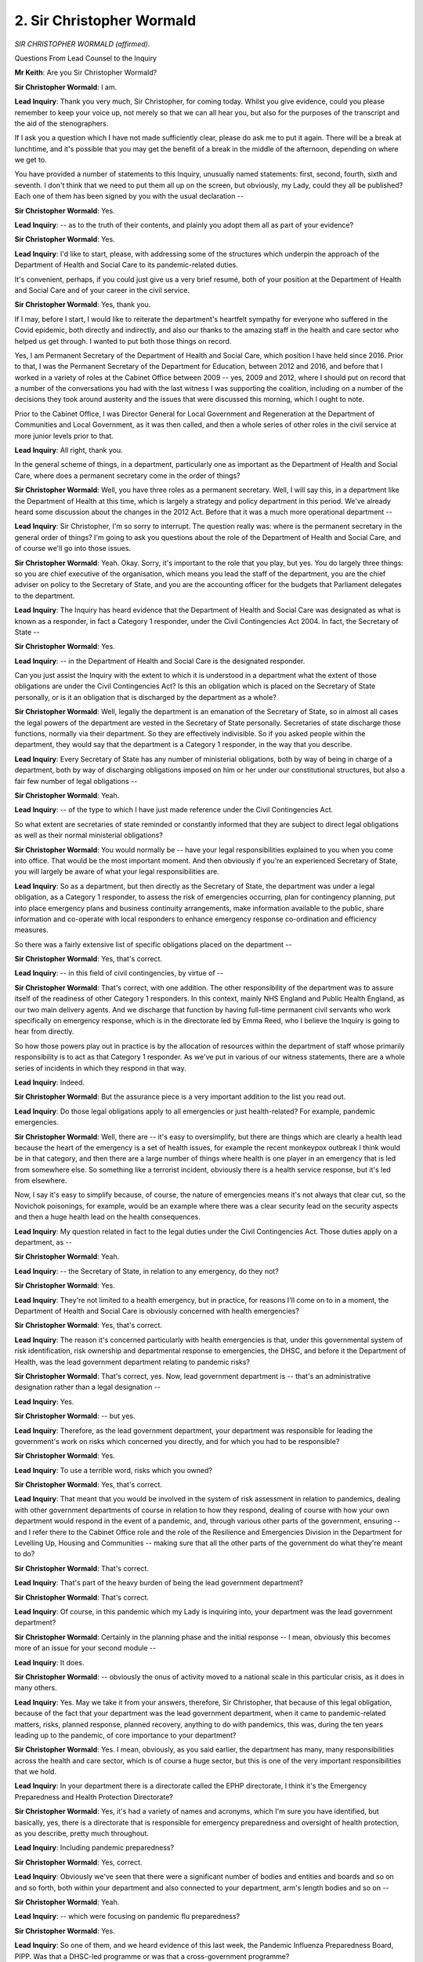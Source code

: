 2. Sir Christopher Wormald
==========================

*SIR CHRISTOPHER WORMALD (affirmed).*

Questions From Lead Counsel to the Inquiry

**Mr Keith**: Are you Sir Christopher Wormald?

**Sir Christopher Wormald**: I am.

**Lead Inquiry**: Thank you very much, Sir Christopher, for coming today. Whilst you give evidence, could you please remember to keep your voice up, not merely so that we can all hear you, but also for the purposes of the transcript and the aid of the stenographers.

If I ask you a question which I have not made sufficiently clear, please do ask me to put it again. There will be a break at lunchtime, and it's possible that you may get the benefit of a break in the middle of the afternoon, depending on where we get to.

You have provided a number of statements to this Inquiry, unusually named statements: first, second, fourth, sixth and seventh. I don't think that we need to put them all up on the screen, but obviously, my Lady, could they all be published? Each one of them has been signed by you with the usual declaration --

**Sir Christopher Wormald**: Yes.

**Lead Inquiry**: -- as to the truth of their contents, and plainly you adopt them all as part of your evidence?

**Sir Christopher Wormald**: Yes.

**Lead Inquiry**: I'd like to start, please, with addressing some of the structures which underpin the approach of the Department of Health and Social Care to its pandemic-related duties.

It's convenient, perhaps, if you could just give us a very brief resumé, both of your position at the Department of Health and Social Care and of your career in the civil service.

**Sir Christopher Wormald**: Yes, thank you.

If I may, before I start, I would like to reiterate the department's heartfelt sympathy for everyone who suffered in the Covid epidemic, both directly and indirectly, and also our thanks to the amazing staff in the health and care sector who helped us get through. I wanted to put both those things on record.

Yes, I am Permanent Secretary of the Department of Health and Social Care, which position I have held since 2016. Prior to that, I was the Permanent Secretary of the Department for Education, between 2012 and 2016, and before that I worked in a variety of roles at the Cabinet Office between 2009 -- yes, 2009 and 2012, where I should put on record that a number of the conversations you had with the last witness I was supporting the coalition, including on a number of the decisions they took around austerity and the issues that were discussed this morning, which I ought to note.

Prior to the Cabinet Office, I was Director General for Local Government and Regeneration at the Department of Communities and Local Government, as it was then called, and then a whole series of other roles in the civil service at more junior levels prior to that.

**Lead Inquiry**: All right, thank you.

In the general scheme of things, in a department, particularly one as important as the Department of Health and Social Care, where does a permanent secretary come in the order of things?

**Sir Christopher Wormald**: Well, you have three roles as a permanent secretary. Well, I will say this, in a department like the Department of Health at this time, which is largely a strategy and policy department in this period. We've already heard some discussion about the changes in the 2012 Act. Before that it was a much more operational department --

**Lead Inquiry**: Sir Christopher, I'm so sorry to interrupt. The question really was: where is the permanent secretary in the general order of things? I'm going to ask you questions about the role of the Department of Health and Social Care, and of course we'll go into those issues.

**Sir Christopher Wormald**: Yeah. Okay. Sorry, it's important to the role that you play, but yes. You do largely three things: so you are chief executive of the organisation, which means you lead the staff of the department, you are the chief adviser on policy to the Secretary of State, and you are the accounting officer for the budgets that Parliament delegates to the department.

**Lead Inquiry**: The Inquiry has heard evidence that the Department of Health and Social Care was designated as what is known as a responder, in fact a Category 1 responder, under the Civil Contingencies Act 2004. In fact, the Secretary of State --

**Sir Christopher Wormald**: Yes.

**Lead Inquiry**: -- in the Department of Health and Social Care is the designated responder.

Can you just assist the Inquiry with the extent to which it is understood in a department what the extent of those obligations are under the Civil Contingencies Act? Is this an obligation which is placed on the Secretary of State personally, or is it an obligation that is discharged by the department as a whole?

**Sir Christopher Wormald**: Well, legally the department is an emanation of the Secretary of State, so in almost all cases the legal powers of the department are vested in the Secretary of State personally. Secretaries of state discharge those functions, normally via their department. So they are effectively indivisible. So if you asked people within the department, they would say that the department is a Category 1 responder, in the way that you describe.

**Lead Inquiry**: Every Secretary of State has any number of ministerial obligations, both by way of being in charge of a department, both by way of discharging obligations imposed on him or her under our constitutional structures, but also a fair few number of legal obligations --

**Sir Christopher Wormald**: Yeah.

**Lead Inquiry**: -- of the type to which I have just made reference under the Civil Contingencies Act.

So what extent are secretaries of state reminded or constantly informed that they are subject to direct legal obligations as well as their normal ministerial obligations?

**Sir Christopher Wormald**: You would normally be -- have your legal responsibilities explained to you when you come into office. That would be the most important moment. And then obviously if you're an experienced Secretary of State, you will largely be aware of what your legal responsibilities are.

**Lead Inquiry**: So as a department, but then directly as the Secretary of State, the department was under a legal obligation, as a Category 1 responder, to assess the risk of emergencies occurring, plan for contingency planning, put into place emergency plans and business continuity arrangements, make information available to the public, share information and co-operate with local responders to enhance emergency response co-ordination and efficiency measures.

So there was a fairly extensive list of specific obligations placed on the department --

**Sir Christopher Wormald**: Yes, that's correct.

**Lead Inquiry**: -- in this field of civil contingencies, by virtue of --

**Sir Christopher Wormald**: That's correct, with one addition. The other responsibility of the department was to assure itself of the readiness of other Category 1 responders. In this context, mainly NHS England and Public Health England, as our two main delivery agents. And we discharge that function by having full-time permanent civil servants who work specifically on emergency response, which is in the directorate led by Emma Reed, who I believe the Inquiry is going to hear from directly.

So how those powers play out in practice is by the allocation of resources within the department of staff whose primarily responsibility is to act as that Category 1 responder. As we've put in various of our witness statements, there are a whole series of incidents in which they respond in that way.

**Lead Inquiry**: Indeed.

**Sir Christopher Wormald**: But the assurance piece is a very important addition to the list you read out.

**Lead Inquiry**: Do those legal obligations apply to all emergencies or just health-related? For example, pandemic emergencies.

**Sir Christopher Wormald**: Well, there are -- it's easy to oversimplify, but there are things which are clearly a health lead because the heart of the emergency is a set of health issues, for example the recent monkeypox outbreak I think would be in that category, and then there are a large number of things where health is one player in an emergency that is led from somewhere else. So something like a terrorist incident, obviously there is a health service response, but it's led from elsewhere.

Now, I say it's easy to simplify because, of course, the nature of emergencies means it's not always that clear cut, so the Novichok poisonings, for example, would be an example where there was a clear security lead on the security aspects and then a huge health lead on the health consequences.

**Lead Inquiry**: My question related in fact to the legal duties under the Civil Contingencies Act. Those duties apply on a department, as --

**Sir Christopher Wormald**: Yeah.

**Lead Inquiry**: -- the Secretary of State, in relation to any emergency, do they not?

**Sir Christopher Wormald**: Yes.

**Lead Inquiry**: They're not limited to a health emergency, but in practice, for reasons I'll come on to in a moment, the Department of Health and Social Care is obviously concerned with health emergencies?

**Sir Christopher Wormald**: Yes, that's correct.

**Lead Inquiry**: The reason it's concerned particularly with health emergencies is that, under this governmental system of risk identification, risk ownership and departmental response to emergencies, the DHSC, and before it the Department of Health, was the lead government department relating to pandemic risks?

**Sir Christopher Wormald**: That's correct, yes. Now, lead government department is -- that's an administrative designation rather than a legal designation --

**Lead Inquiry**: Yes.

**Sir Christopher Wormald**: -- but yes.

**Lead Inquiry**: Therefore, as the lead government department, your department was responsible for leading the government's work on risks which concerned you directly, and for which you had to be responsible?

**Sir Christopher Wormald**: Yes.

**Lead Inquiry**: To use a terrible word, risks which you owned?

**Sir Christopher Wormald**: Yes, that's correct.

**Lead Inquiry**: That meant that you would be involved in the system of risk assessment in relation to pandemics, dealing with other government departments of course in relation to how they respond, dealing of course with how your own department would respond in the event of a pandemic, and, through various other parts of the government, ensuring -- and I refer there to the Cabinet Office role and the role of the Resilience and Emergencies Division in the Department for Levelling Up, Housing and Communities -- making sure that all the other parts of the government do what they're meant to do?

**Sir Christopher Wormald**: That's correct.

**Lead Inquiry**: That's part of the heavy burden of being the lead government department?

**Sir Christopher Wormald**: That's correct.

**Lead Inquiry**: Of course, in this pandemic which my Lady is inquiring into, your department was the lead government department?

**Sir Christopher Wormald**: Certainly in the planning phase and the initial response -- I mean, obviously this becomes more of an issue for your second module --

**Lead Inquiry**: It does.

**Sir Christopher Wormald**: -- obviously the onus of activity moved to a national scale in this particular crisis, as it does in many others.

**Lead Inquiry**: Yes. May we take it from your answers, therefore, Sir Christopher, that because of this legal obligation, because of the fact that your department was the lead government department, when it came to pandemic-related matters, risks, planned response, planned recovery, anything to do with pandemics, this was, during the ten years leading up to the pandemic, of core importance to your department?

**Sir Christopher Wormald**: Yes. I mean, obviously, as you said earlier, the department has many, many responsibilities across the health and care sector, which is of course a huge sector, but this is one of the very important responsibilities that we hold.

**Lead Inquiry**: In your department there is a directorate called the EPHP directorate, I think it's the Emergency Preparedness and Health Protection Directorate?

**Sir Christopher Wormald**: Yes, it's had a variety of names and acronyms, which I'm sure you have identified, but basically, yes, there is a directorate that is responsible for emergency preparedness and oversight of health protection, as you describe, pretty much throughout.

**Lead Inquiry**: Including pandemic preparedness?

**Sir Christopher Wormald**: Yes, correct.

**Lead Inquiry**: Obviously we've seen that there were a significant number of bodies and entities and boards and so on and so forth, both within your department and also connected to your department, arm's length bodies and so on --

**Sir Christopher Wormald**: Yeah.

**Lead Inquiry**: -- which were focusing on pandemic flu preparedness?

**Sir Christopher Wormald**: Yes.

**Lead Inquiry**: So one of them, and we heard evidence of this last week, the Pandemic Influenza Preparedness Board, PIPP. Was that a DHSC-led programme or was that a cross-government programme?

**Sir Christopher Wormald**: That one is the DHSC-led programme. There was a second board, which I'm sure we'll come on to, which was cross-government.

**Lead Inquiry**: Was that PIPP board chaired in fact by Clara Swinson, to whom you've referred, who was the then Director General for Global Health, and health protection, from whom we'll be wearing perhaps later today, this afternoon?

**Sir Christopher Wormald**: Yes, from the point of her appointment, which I think was towards the end of 2016.

**Lead Inquiry**: That board first met in October 2007, you may recall?

**Sir Christopher Wormald**: Well, I don't --

**Lead Inquiry**: Take it from me, Sir Christopher.

**Sir Christopher Wormald**: I'm told by the record that -- yes.

**Lead Inquiry**: Another board was the Pandemic Influenza Preparedness board and, as we've heard in evidence, that was a board which was a cross-government board which was set up by order of the National Security Council THRC, Threats, Hazards, Resilience and Contingencies committee, chaired by the then Prime Minister Theresa May, in 2017?

**Sir Christopher Wormald**: That's correct.

**Lead Inquiry**: Was that a board on which the DHSC had a place --

**Sir Christopher Wormald**: Yes.

**Lead Inquiry**: -- and which considered directly influenza planning?

**Sir Christopher Wormald**: Yeah, I mean, it was a -- it was the part of the follow-up to the Cygnus exercise, and it was the main body charged with taking forward the learning and actions from that exercise, and it was co-chaired between the Cabinet Office and DHSC, recognising that there were recommendations that went directly into the health service and those for wider government.

**Lead Inquiry**: Within the internal management of your department, did the various individuals and employees who were contributing to these and other boards report up to, through you, a departmental board?

**Sir Christopher Wormald**: I'm not sure "report up to" is the correct terminology, so --

**Lead Inquiry**: Forgive me.

**Sir Christopher Wormald**: Well, no, I mean, this is a ... I'm not quite sure what the right word -- I'll simply --

**Lead Inquiry**: Sir Christopher, will you allow me to rephrase the question?

**Sir Christopher Wormald**: Yeah.

**Lead Inquiry**: In your department, as part of its internal management structure, is there an overarching body called the departmental --

**Sir Christopher Wormald**: Yes, there is. Now, as I said earlier, all the legal powers are in fact vested in the Secretary of State, so departmental boards -- and sorry, this is why I was struggling to find the correct words -- they are not like the boards of arm's length bodies or the boards of private companies or charities, in that they do not hold any decision-making or ficundary(sic) responsibilities. So they are, legally, purely advisory boards to the Secretary of State, who exercises all the --

**Lead Inquiry**: The legal powers?

**Sir Christopher Wormald**: -- all the legal powers. So they are important, but they are important in that advisory function, as opposed to being a decision-making body.

**Lead Inquiry**: But subject to the legal powers vested in and imposed upon the Secretary of State personally, the departmental board is the most senior board or advisory group within the whole department, is it not?

**Sir Christopher Wormald**: Yes, but it's very important to note that that does not mean it is the conduit of advice that goes to the Secretary of State in the vast majority of cases. As I think I set out in my first witness statement, the basis of departmental decision-making is the submission system to the Secretary of State. So what I don't want to give the impression of is that Secretary of State decision-making is particularly advised by the board.

**Lead Inquiry**: No.

**Sir Christopher Wormald**: It doesn't meet that often. But you are correct that it is the highest committee in the department.

**Lead Inquiry**: May I just observe that I didn't suggest that it was a body for giving advice to the Secretary of State.

**Sir Christopher Wormald**: No, I'm sorry.

**Lead Inquiry**: It is, however, a body which addresses matters of the greatest import, of the greatest importance to the department as a whole, matters which could imperil the very existence of the department. For example, the major risks to its functioning, its operation, go to that level, do they not?

**Sir Christopher Wormald**: Yes, so the department's risk register is normally a standing item of the board, and one of the board, and particularly the non-executive members of the board's role is to critique what the department is doing on all those issues as a challenge function. As I say, decision-making sits elsewhere.

**Lead Inquiry**: Like many entities and boards, the board has a risk register which it has half an eye on --

**Sir Christopher Wormald**: Yeah.

**Lead Inquiry**: -- or a full eye, which tells it which risks pose the greatest threat to the whole entity, the whole department, which risks need to be focused upon by the board, and a register is of course kept of where the risks come in the general order of things and what is being done to mitigate those risks?

**Sir Christopher Wormald**: That's correct, and --

**Lead Inquiry**: In a general sense?

**Sir Christopher Wormald**: Yeah, and as you correctly identified earlier, what the board does is it sits on top of a structure that assesses those risk and subcommittees that do so.

**Lead Inquiry**: So the board examines matters that are of the gravest importance to the department, and one such matter it examined by way of a risk deep dive was the issue of major infection diseases, which it did in September 2016?

**Sir Christopher Wormald**: Yes.

**Lead Inquiry**: Could we have, please, INQ000022738. "Departmental Board: Risk Deep Dive" dated, we can see, 28 September 2016, and then page 2, please, paragraph 1:

"In keeping with the departmental risk guidance, each quarter a risk from the Departmental High Level Risk Register is to be selected for a more in depth discussion at the Departmental Board. The aim of the discussion is ... to consider in more detail the mitigations for a particular risk which might not otherwise be discussed. This quarter the risk of an outbreak of a major infectious disease has been selected for the first of these risk deep dives."

Sir Christopher, it is self-evident that the risk selected for a deep dive will only be those risks which pose the greatest threat to the department, otherwise there is no need --

**Sir Christopher Wormald**: Yes, that's correct, and as is shown in this presentation, there were in fact two risks that fell into this category, one which was the risk of an influenza pandemic, and one was what is known as the risk of a high consequence --

**Lead Inquiry**: Infectious disease.

**Sir Christopher Wormald**: -- infectious disease.

**Lead Inquiry**: And at the bottom of the page we can see:

"The key question for the [departmental board] is how much money, time and effort do we want to invest in our insurance against these risks?"

And the blurb sets out how the national risk assessment, that's no longer in existence because it was done away with and combined into the National Security Risk Assessment in 2019, to which my Lady has heard reference. It sets out a very severe reasonable worst-case scenario for pandemic flu. There is then the debate about the substantial expenditure on countermeasures. Then, at the second bullet point:

"In the event of a major disease outbreak the [Department of Health] ..."

Because you were known as the Department of Health then. Then the directorate to which you've already made reference:

"... [EPHPP] Directorate would very rapidly be overwhelmed. Should we do more to raise awareness of the risk and to plan for immediate mobilisation of a large number of staff ..."

And then this:

"The lack of a national forum to support and oversee planning and response in the social care sector poses challenges is there more that can be done to provide direction and strengthen co-ordination ..."

So important serious issues were being raised in the department --

**Sir Christopher Wormald**: Yeah.

**Lead Inquiry**: -- for consideration by its highest level board in this deep dive, all related to, in broad terms, pandemic planning?

**Sir Christopher Wormald**: That is correct. I would say pandemic and high-consequence infectious disease planning, which are separate but related.

**Lead Inquiry**: Yes. That is the minute, or rather the presentation.

If we could just have a quick look at page 8, please, on the document. If you could zoom in, please.

Some figures were provided to the board on the likely consequences of a severe pandemic: 30 million people symptomatic; 300,000 to 1.2 million requiring hospital care; 75,000 to 300,000 requiring critical care; peak illness, 7.2 million people. Impact on the economy, massive. Lost working hours, huge. Societal disruption, extensive.

Could we have the minutes, please, of the meeting, INQ000057271.

This was a meeting dated 29 September, so one day later, at which these points were discussed:

"Departmental Board ...

"Draft Minutes

"Present:

"Chris Wormald ..."

That's you, of course. And members of your team.

"Apologies:

"Jeremy Hunt, Secretary of State for Health."

Could we have, please, page 1:

"Chris Wormald opened the meeting, noting apologies from members. There was no ministerial attendance due to the House of Commons summer recess and the upcoming party conference season."

Then page 3, please, and the second bullet point:

"Members agreed that the effectiveness of the Board was linked to ministerial engagement, as much as it was to executive and non-executive engagement. It was thought that the balance between executive, non-executive and mistrial members was important, though there was a level of ambivalence amongst executive members at the proposed reduction in their membership. Some suggested it may be appropriate for them to attend the Board for the discussions on performance, risk and horizon scanning ..."

Then the next bullet point, please:

"Members were concerned by the Secretary of State's continuing lack of engagement with the Board. Chris Wormald explained to members that ministerial attendance at the Department for Education's Departmental Board had been compulsory and enforced by the Secretary of State. He also advised that the Ministerial Code requires Secretaries of State to chair their Departmental Boards. On the proposal that the Secretary of State nominate a junior minister to chair in his absence, members noted that both David Prior and Philip Dunne had appropriate board-level experience."

What steps did you take to ensure that the Secretary of State for your department attended future board members addressing matters of the highest importance, such as pandemic planning?

**Sir Christopher Wormald**: I don't recall having a specific conversation with the Secretary of State on that point, and I don't have a record of doing so. The Secretary of State would have been aware of the meeting and would also have been shown the minutes of the meeting, I assume, but, as I say, I don't have a record of directly speaking to the Secretary of State about that matter.

**Lead Inquiry**: This was a board that you were the ex officio head of, at least by virtue of your name being first on the list of attendees. At that meeting members expressed concern about the Secretary of State's continuing lack of engagement. Why was that not a matter that you brought to his direct and immediate attention in this issue?

**Sir Christopher Wormald**: It's very difficult to comment on a negative. As I say, I don't recall having a conversation. We undoubtedly had conversations about the board. I don't recall discussing this particular board meeting, so we definitely had conversations about the board and ministerial attendance. As I say, I don't recall raising this one specifically.

**Lead Inquiry**: It can't be very usual, Sir Christopher, for members of a departmental board to express concern about their own Secretary of State?

**Sir Christopher Wormald**: No, I don't think it -- I don't think it is.

**Lead Inquiry**: So why didn't you bring it to his specific attention?

**Sir Christopher Wormald**: As I say, I don't have a record of doing so, and I therefore cannot recall what was ... what was my thought process at the time. I hesitate to guess what I was thinking, but I suspect I was thinking that I would deal with it in the general rather than the specific, but that is a ... that is my post hoc rationalisation.

**Lady Hallett**: By which you mean?

**Sir Christopher Wormald**: Well, as I say, we were at -- I remember having discussions with the Secretary of State about the board in general, and I suspect I was thinking that was the best way to address the issue, rather than a discussion about this specific board meeting. As I say, I don't have a record of having done that, so I can't claim that I did.

**Mr Keith**: Page 6, please. Then further down the page. Just a little bit further up, please -- I'm sorry, too far down. Paragraph 24:

"The Department had been planning for a major outbreak or pandemic for many years, and the UK is recognised as one of the most prepared countries in the world: for example it had invested more in anti-viral stockpiles than most other countries."

The antiviral stockpiles was, in the main, Tamiflu, the brand name for an anti-influenza pandemic antiviral; is that correct?

**Sir Christopher Wormald**: That's my understanding, yes.

**Lead Inquiry**: So although it had invested more in antiviral stockpiles than most other countries, the stockpiles for antivirals was concerned only with providing a countermeasure to pandemic influenza?

**Sir Christopher Wormald**: In that case, yes.

**Lead Inquiry**: Yes:

"The Department is taking part in Exercise Cygnus, which would take place between 1 and 20 October ... and be modelled on a pandemic scenario. It had been cancelled twice ..."

We will come to Cygnus in a moment. One paragraph further down, please:

"It was more likely than not that even a moderate pandemic would overrun the system. At the extreme, there would be significant issues if it became necessary to track or quarantine thousands of people. A decision to fund high-end quarantine facilities had already been deferred by ministers."

Sir Christopher, we will look in detail over the next two hours on what steps were taken by the department between now and 2016 and 2020 when the pandemic struck. Would you agree that by January of 2020 the system was not, even then, capable of dealing with even a moderate pandemic?

**Sir Christopher Wormald**: I would have quite a nuanced answer to that question.

**Lead Inquiry**: Well ...

**Sir Christopher Wormald**: Sorry.

**Lady Hallett**: Let him try, Mr Keith. You can always come back with other questions.

**Mr Keith**: Please answer.

**Sir Christopher Wormald**: Sorry. I think a significant number of steps had been taken at the time. And this comes out in the paragraph that you emphasised before, we believed that we had good and very good, by international standards, procedures in place, and I believe that those were rational things to think, given the evidence, advice and resources that we had at the time.

If you ask me now, with the benefit of hindsight of having dealt with the pandemic, there are a -- well, a large number of things that I would have wanted to have added, as it were, but that is with the benefit of hindsight. So I would distinguish between what we thought was rational at the time, which was, as I say, set out in the previous paragraph that you said, and what we would think now, based on what we now know.

The other thing I would add about this, and this may have been an error, but it was certainly what we thought, was an awful lot of our thinking, and the thinking that was in place when I arrived at the department, was focused on the Cygnus exercise, and that is where we expected all these questions to go, into that exercise, and the follow-up.

I'm sorry, that's a sort of nuanced answer, but I'm trying to set out what I think we thought at the time and why, separately from what we now think is an appropriate way forward, if that is understandable.

**Lead Inquiry**: Sir Christopher, it forms no part of this Inquiry to examine with hindsight what other decisions could have been made or were made or were not made. But in 2016, this departmental board was warning in the clearest terms it was more likely than not that even a moderate pandemic would overrun the system. So there is no issue of hindsight here. That was a prospective warning that the system would likely not cope.

**Sir Christopher Wormald**: Yes, which is exactly why there was the proposal, and indeed the actuality, of Exercise Cygnus.

**Lead Inquiry**: Yes. Exercise Cygnus, paragraph 6 of its final report said this:

"... the UK's preparedness and response, in terms of its plans, policies and capability, [were] ... not sufficient to cope with the extreme demands of a severe pandemic that [would] have a [United Kingdom-wide] impact across all sectors."

So Exercise Cygnus did not come in any way to relieve the problem that was identified in paragraph 25; it reported again that systemically the system would not be sufficient. So what was done after Cygnus to ensure that the system would be sufficient?

**Sir Christopher Wormald**: Well, there was a whole programme of work post Cygnus that we have mentioned already, led by the pandemic influenza preparedness board that we discussed earlier, the cross-government board, whose job it was to take forward the findings of the exercise.

**Lead Inquiry**: Could we have, please, paragraph 26:

"All decisions in response to an outbreak or pandemic would need to be made by the Department, as a department of state, though [arm's length bodies] would have their role to play. There were, however, concerns about how resilient the somewhat fragmented system would be -- especially in light of previous or future funding cuts."

By January 2020, the system remained fragmented, did it not?

**Sir Christopher Wormald**: Its legal structure, as set out in the 2012 Act and the 2014 Care Act, the two governing pieces of legislation, hadn't changed, no.

**Lead Inquiry**: The legal structure under that Act and the legal structure under the Civil Contingencies Act 2004 had not materially altered, had it?

**Sir Christopher Wormald**: Those -- so the two Acts, which is, as it were, the governing acts of how we run the system, the 2012 Act and then the 2014 Act for health and then social care, remained in place, yes. And then, as you know, the Civil Contingencies Act hadn't changed.

**Lead Inquiry**: The whole system, having a lead government department, having local authorities and local resilience forums, being supervised and liaised with by the Resilience and Emergencies Division of the Department for Levelling Up, Housing and Communities hadn't changed?

**Sir Christopher Wormald**: No.

**Lead Inquiry**: The Cabinet Office position hadn't changed through its Resilience Directorate, it sought to exercise control by political persuasion and other means over other government departments?

**Sir Christopher Wormald**: A little more than political persuasion, but no, it hadn't changed.

**Lead Inquiry**: The Department of Health and Social Care was responsible for the funding and the general guidance -- funding of and general guidance for local authorities, but, of course, local authorities who are concerned with the adult social care sector fall outwith the direct functions of your department?

**Sir Christopher Wormald**: That's correct. So the 2014 Care Act, which broadly maintained the previous arrangements for adult social care, sets out that it is a local authority-led and funded service, so it's not correct we oversaw the funding, the funding is locally raised, and it gives a -- quite a limited set of powers to central government, mainly through the inspection of care providers, not -- not local authority commissioners, as I say, because that is something we have changed. So it was a largely locally-led system, with the department having responsibilities around the legal framework and around the inspection, as implemented by CQC.

**Lead Inquiry**: So, Sir Christopher, having therefore accepted that in no significant regard had there been any change to the fragmented nature of the system as at 2016, would you agree that the system remained similarly fragmented still by January 2020?

**Sir Christopher Wormald**: As I say, the legal position on all those matters had not changed.

**Lead Inquiry**: In this board meeting, Sir Christopher, concerns weren't being expressed about the dry nature of the legal obligations being placed on the various parts of the government machine; concern was being expressed about how resilient the somewhat fragmented system would be, whether it would cope in practical terms. That wasn't just an issue about legal obligations, was it?

**Sir Christopher Wormald**: No, no, I was answering the specific question you asked me.

**Lead Inquiry**: So there were no changes, were there, significantly, to how resilient the system would be between 2016 and 2020; it remained fragmented, didn't it?

**Sir Christopher Wormald**: That's true.

**Lead Inquiry**: Thank you.

**Lady Hallett**: You are accepting it was fragmented? I got the feeling that maybe you weren't accepting, Sir Christopher, it was fragmented.

**Sir Christopher Wormald**: I don't think there is any dispute that it was fragmented, and indeed the whole point of the 2012 Act was to reduce the level of central control over particularly the NHS and to run the system much more as a -- and I apologise for using the jargon -- as a quasi-market. So the idea of that Act was to have operational freedom within the NHS, and for the system to be based around a series of commissioners and providers, as opposed to a top-down system of direct control as had existed prior to 2012.

Now, whether you believe fragmented to be a good or a bad thing, I don't think there's any dispute that that was the purpose of that set of reforms.

**Lady Hallett**: Shall we pause there, Mr Keith?

**Sir Christopher Wormald**: In terms of -- I want to cover social care as well.

**Lady Hallett**: Do finish the thought and then we'll pause, break.

**Sir Christopher Wormald**: Yes -- where, again, it's not a matter of dispute that social care is a locally-run service and, therefore, divided amongst the top tier local authorities, as -- again, you can debate whether that is a good thing or a bad thing, but I don't think it's in doubt that it's a thing.

**Mr Keith**: And there we must leave it.

**Lady Hallett**: Well, unless you particularly wanted anything else on this topic.

**Mr Keith**: As it happens I had one more question on this document and then perhaps we can put it to one side. Paragraph 25:

"... there would be significant issues if it became necessary to track or quarantine thousands of people."

Is this the position, Sir Christopher: that despite that issue, the important issue of quarantining, being raised in 2016, by January 2020, whilst there was and had been a continual debate as to how to isolate individuals in the event of a high-consequence infectious disease, there was -- and -- there never was any debate about mass quarantining, mass isolation, mass quarantining, was there?

**Sir Christopher Wormald**: Well, in the influenza plan, the basis of that is a series of voluntary what are known as NPIs, which would have included those issues. What there was not --

**Lead Inquiry**: Sir Christopher, I'm so sorry to interrupt. Quarantining is, as you know, of course, a mandatory thing. It's a mandatory restriction. Was there any debate between now, the issue having been raised, and 2020, of mandatory quarantining of significant numbers of the population?

**Sir Christopher Wormald**: Not in the context of a pandemic.

**Lead Inquiry**: Well, we're not really concerned with quarantining outside the pandemic in this Inquiry; so the answer is no?

**Sir Christopher Wormald**: Not in the context of a pandemic. I'm sure we will come on to, but there are important interactions between the strategy for high-consequence infectious diseases and the plans for a pandemic, which I'm sure we will discuss further.

**Lady Hallett**: I think you said the issue having been raised in 2020; I think you meant 2016.

**Mr Keith**: Thank you, I did.

**Lady Hallett**: Very well. We shall come back at 2.20, please.

*(1.32 pm)*

*(The short adjournment)*

*(2.20 pm)*

**Lady Hallett**: Mr Keith.

**Mr Keith**: Sir Christopher, may we now turn, please, to the risk assessment process to which you referred earlier.

As you've helpfully stated, the Department of Health and Social Care was the lead government department for pandemic risk and infectious disease, and so it was, in the nomenclature, the risk owner for those risks in the National Security Risk Assessment. It provided information and was part of the process by which those risks were identified, debated, described in the paperwork, and also what the impacts would be likely to be from those risks. The department owned all aspects of the debate concerning those two risks: pandemic influenza risk and emerging infectious disease risk.

**Sir Christopher Wormald**: That's correct. I mean, the process of setting the risk and then agreeing reasonable worst-case scenarios and all those things I think has been described in other statements.

**Lead Inquiry**: Yes.

**Sir Christopher Wormald**: I mean, it's an iterative process between the department and the centre.

**Lead Inquiry**: The Inquiry is aware that the department obviously received advice from both its internal scientists, its departmental Chief Scientific Adviser, or government department Chief Scientific Adviser, from a number of external advisers, external bodies -- I mean, these risk assessments were pored over by a multitude of people and bodies --

**Sir Christopher Wormald**: Yeah, that is -- that's correct. So the process --

**Lead Inquiry**: We don't need the full detail, would you just agree with the proposition that they were of course examined at great length by your department, which was responsible for them?

**Sir Christopher Wormald**: Yeah.

**Lead Inquiry**: And also with the assistance of internal and external advisers and scientists?

**Sir Christopher Wormald**: Yes, that's correct.

**Lead Inquiry**: All right.

Now, we need to look, then, at the actual documentation, so we could please have INQ000147769. This should be the -- what was then called the national risk assessment, and, my Lady, the government has kindly declassified parts of this internal National Risk Assessment for the purposes of this Inquiry.

That is why, Sir Christopher, it says "Official-Sensitive" at the top, but we are looking at it today.

**Sir Christopher Wormald**: Yeah.

**Lead Inquiry**: This is the 2016 version. It was the national risk assessment then, but in 2019 the two forms of the assessment, the national risk assessment and the National Security Risk Assessment, were brought together, were they not?

**Sir Christopher Wormald**: That's my understanding, yes.

**Lead Inquiry**: All right.

Could we look, please, at page 7:

"The National Risk Assessment [towards the bottom of the page] is a strategic medium term planning tool. Risks captured within the NRA [the national risk assessment] are examples of civil emergencies that could plausibly affect the United Kingdom within its territorial boundaries in the next five years ... It is crucial all risks are assessed using a consistent, evidence-based approach."

What is an evidence-based approach?

**Sir Christopher Wormald**: I think it's exactly what it says on the tin, so that it should be on the basis of expert opinion, modelling and the available evidence.

**Lead Inquiry**: An approach that isn't based on available evidence isn't much of an approach, is it?

**Sir Christopher Wormald**: Well, I mean, government is sometimes in the situation where it has to take decisions despite lack of evidence, so that does happen.

**Lead Inquiry**: All right.

**Sir Christopher Wormald**: But if you're doing this kind of assessment, yes, you would expect it to be evidence based.

**Lead Inquiry**: "... each risk is considered on the basis of a 'Reasonable Worst Case Scenario' ... [it's] intended to provide an illustrative example of the worst plausible manifestation of the risk in question."

And it's based on two scores: impact, which determines the severity of the consequences; and likelihood -- which is more concerned with non-malicious risks/hazards -- or plausibility, which is concerned with malicious threats, "determining the expected recurrence rate of the risk over the next five years".

If you go down a bit further on the page, please, we can see that we have the heading "Impact":

"Impact is determined on the basis of collating information about the severity of economic losses ...".

And so on and so forth.

Page 9, please. There is a chart at the top of the page, and along the bottom of that chart we have Likelihood/Plausibility". We can ignore likelihood. We're concerned with plausibility, because we're dealing with hazards, a pandemic, rather than, for example, a terrorist threat. On the left-hand side, "Impact".

At the top we can see, for medium/high likelihood, but catastrophic impact, pandemic influenza. Thank you.

And for medium/high -- with medium/high likelihood, and moderate impact, emerging infectious diseases. Is that correct?

**Sir Christopher Wormald**: That's correct.

**Lead Inquiry**: If we could scroll back out, please, and look at the bottom half of the page, you can see that there's a second chart, and in relation to pandemic influenza risk, because it falls in the top part of the above chart, in the catastrophic range, there is a circled area in this chart called "High impact risks" in relation to which the "Government is expected to supplement generic capabilities with specific contingency plans".

Scroll back out, please.

Because emerging infectious diseases was only a moderate impact as opposed to significant or catastrophic it didn't fall within the shaded area for which the government was expected to produce a specific contingency plan; that's correct?

**Sir Christopher Wormald**: Yes.

**Lead Inquiry**: All right.

Page 10, please. Planning assumptions were then drawn up. So once you'd identified likelihood and you'd identified impact and you could see where your risk came on the top chart, planning assumptions were then made on what the common consequences of a number of risks might be if they came to pass, so that everybody could understand the realistic worst-case scenario and plan accordingly. Is that correct?

**Sir Christopher Wormald**: Yes.

**Lead Inquiry**: So there is an example given at the bottom of the page, "Risks that could lead to mass casualties", either an industrial accident or a terrorist attack or flooding or public disorder. If you group those risks together, the planning assumption would be therefore 1,000 casualties, because that's the worst of those four particular risks which are grouped together. Do you agree?

**Sir Christopher Wormald**: Yes.

**Lead Inquiry**: All right.

Could we then, please, have page 23.

Page 23 gives us, for 2016, the likelihood -- in the top chart -- and impact of the two risks with which we're most concerned: H23, which is, you agree, pandemic influenza, and, below it, H24, for moderate impact and medium likelihood, emerging infectious diseases?

**Sir Christopher Wormald**: That's correct.

**Lead Inquiry**: Then page 47, please. This is the more detailed description of the pandemic influenza risk, and we need to look at this in detail.

You see, Sir Christopher, on the top left the overall assessment is very high, is it not?

**Sir Christopher Wormald**: Yes.

**Lead Inquiry**: Is that because, in the top right-hand corner of the page, the chart for pandemic influenza provides that the reasonable worst-case scenario, which is that star, is right up at the top of the page with medium to high likelihood but catastrophic impact?

**Sir Christopher Wormald**: That's correct.

**Lead Inquiry**: Therefore, because of the medium/high likelihood and the catastrophic impact, together an overall assessment is made of it being very high?

**Sir Christopher Wormald**: That's correct.

**Lead Inquiry**: What does the arrow under the star signify?

**Sir Christopher Wormald**: Now, that I couldn't tell you.

**Lead Inquiry**: All right. That's easy then. In that case I won't pursue that particular point with you.

Then in the wording you can see there is a general description of the pandemic influenza risk, a novel flu virus emerges, up to 50% of the population may experience symptoms, 750,000 fatalities in total, absenteeism could reach 20%, and then these words, in the sixth line:

"Each pandemic is different and the nature of the virus and its impacts cannot be known in detail in advance."

That is a description which falls in this page under the heading of "Pandemic influenza", but it is applicable to any pandemic, or any viral respiratory disease, because they all differ, and the nature of the virus and its impacts can't be known in detail in advance.

So my question to you is this, please, Sir Christopher: the risk assessment approach acknowledged that the pandemic influenza risk could be different in each case, its characteristics could vary, depending on transmission, severity, incubation period, available countermeasures and the like, and the impacts couldn't be known in detail in advance; why was that same approach not applied to a non-influenza pandemic, which is equally -- could be -- a virus or a coronavirus or some other type of infectious disease?

**Sir Christopher Wormald**: Well, I mean, as you have discussed with other witnesses, this is, of course, one of the great questions. Now, how it was discussed within the department while I have been in it, and this may have been a wrong approach but it was undoubtedly what people said to each other, was you had to have a basis for planning and influenza was the most likely, most dangerous and identified risk, and the approach ...

**Lead Inquiry**: I'm sorry, Sir Christopher --

**Sir Christopher Wormald**: I'm sorry, I lost my thread slightly.

And the approach taken was essentially "ready for flu, ready for anything", would be the summary of what was -- what was thought. And this was built in, as I'm sure you know, to the original 2011 flu plan, which mentions the possibility of other respiratory diseases, and that was certainly the thinking that was going on at the time, that you had to specify a risk, and influenza was chosen on that basis, and that then, were some other type of unpredictable pandemic break-out, you would adapt the flu plan based on that approach.

Now, as with some of my previous answers, obviously we have learned a lot, and in terms of our learning from the pandemic we are in a different place, but in terms of what was thought at the time and the answer to your question, that was the approach being taken.

**Lead Inquiry**: In the next paragraph it says:

"There is no known evidence of association between the rate of transmissibility and severity of infection, meaning it is possible that a new influenza virus could be both highly transmissible and cause severe symptoms."

What your own departmental risk assessment -- you owned this assessment -- was saying. Dealing with pandemic influenza, there is no known evidence of association between transmissibility and severity, which means just because something is high transmissibility doesn't mean to say it's going to be necessarily low severity or high severity. They're two different issues.

So it stands to reason that any disease, viral disease, could be both highly transmissible and very deadly?

**Sir Christopher Wormald**: That is what it says, yes. I mean, you'd need to -- you have lots of them before the Inquiry -- you would need to ask our epidemiologists for the science behind that, but that's undoubtedly what it says on the page.

**Lead Inquiry**: But that is a statement of known evidence which applies to all infections, all viral respiratory diseases, not just influenza. So why didn't any single person in the plethora of individuals and entities who addressed this risk assessment, say, "Well, hang on, if an influenza disease, a pathogen, can vary quite significantly in its characteristics -- incubation period, transmissibility, stuttering or high transmissibility, asymptomatic, not symptomatic -- and therefore you just can't say what characteristics it's likely to have, surely that applies equally to non-influenza pathogens?

**Sir Christopher Wormald**: In that --

**Lead Inquiry**: Because it's based on the characteristics of a virus?

**Sir Christopher Wormald**: Yeah, and the Chief Medical Officers' witness statements cover these points in detail.

**Lead Inquiry**: Do you agree that it was open to anybody reading that paragraph to ask that question: surely this applies to non-influenza viruses as well?

**Sir Christopher Wormald**: Well, as I say, that was the thinking at the time, that you wrote a plan for flu, and that if you got another type of pandemic then you would be adapting the plan that you had for flu for the disease that did occur and, as I say, as is covered in the Chief Medical Officers' statement, a lot of that has to be done when you know what the disease you're facing is. That was, as I say, the thinking at the time.

**Lead Inquiry**: All right. Page 48, the next page, please.

So we're still in 2016. We're now dealing with emerging infectious diseases. The overall assessment, top left, is high, not very high; correct?

**Sir Christopher Wormald**: Yes.

**Lead Inquiry**: In the top right in the chart, for likelihood/plausibility -- again we're only here concerned with likelihood -- the reasonable worst-case scenario star reflects a medium/high likelihood, same as pandemic influenza, but the impact is moderate rather than catastrophic; that's the difference, isn't it?

**Sir Christopher Wormald**: Yes, though, as I was saying before the break, and perhaps this is the moment to talk about it, there isn't a hard and fast distinction between high-consequence infectious diseases and then pandemics. Indeed, one can become the other. So the heart of this strategy across those two things is you can have an emerging infectious disease which you seek to contain. Where you fail to contain, it has the possibility to become an epidemic or a pandemic. And that is of course what happened, exactly what happened with Covid. It was originally defined as a high-consequence infectious disease and then declassified as it became a pandemic.

**Lead Inquiry**: The arrows on this page, page 48, signify, do they not, that because little may be known about the particular characteristics of the emerging infectious diseases, and because viral infections may differ radically in terms of their incubation period, transmissibility, severity and so on and so forth, there was actually a chance that the impact could be greater than the reasonable worst-case scenario, and that is why the top arrow is in "Significant" -- the row for "Significant"?

**Sir Christopher Wormald**: Yes, I think I've understood the arrows, now. That presumably is the bands of --

**Lead Inquiry**: Of possibility?

**Sir Christopher Wormald**: -- around the reasonable worst-case scenario.

**Lead Inquiry**: Right. So, actually, whoever drew up this chart was recognising that because with emerging infectious diseases, like all viruses, it's impossible to know in advance with any degree of certainty what the characteristics may be and therefore how deadly or how transmissible the disease would be, it was important to identify the possibility that it could be more significant than the reasonable worst-case scenario?

**Sir Christopher Wormald**: Yes. And as I said, you have to -- and this is, as I understand it, how it has always been thought about -- think about those two strategies in parallel. So we had one strategy, this one, which covered a wide range of possible diseases, those classified as HCIDs, a number of which have the possibility, as was the case with Covid, of becoming a pandemic, most of which -- and as I'm -- as you'll know from several of the witness statements, we have had a number of HCID incidents, the vast majority of which don't.

**Lead Inquiry**: Yes.

**Sir Christopher Wormald**: So on the question that I know this Inquiry has been looking at, did we only have a plan for flu, that is not correct. We only had a pandemic plan for flu to be used in the way I described, adapted in the light of the pandemic that you had, and then a wider strategy, a lot of which flowed from the response to the Ebola crisis that you were describing earlier, about high-consequence infectious diseases, and I take the upper arrow in this case, that is the transmission from one category to the other, that would be a disease that would be on its way to being --

**Lead Inquiry**: Yes --

**Sir Christopher Wormald**: -- pandemic, likewise the one going downwards the other way.

**Lead Inquiry**: Thank you, Sir Christopher. So the short answer is, if I may say so with respect, or suggest to you with respect, is that there was a specific pandemic plan for influenza --

**Sir Christopher Wormald**: Oh, yeah.

**Lead Inquiry**: -- but no specific pandemic plan for anything that wasn't influenza?

**Sir Christopher Wormald**: No, well, I mean, that is clearly factually correct, for the reason that I described earlier --

**Lead Inquiry**: Yes.

**Sir Christopher Wormald**: -- which I fully, fully appreciate may have not been the right approach -- and, as I say, we're taking a different approach now, but just in terms of what was the approach --

**Lead Inquiry**: We will come to now in a moment.

Could we scroll back out, please, from page 48.

If you look at the middle of the page there is then a reference to the fact that there had been more than 30 new or newly recognised diseases over the past 30 years, and there is a reference then to SARS and then to MERS and Ebola.

**Sir Christopher Wormald**: Yeah.

**Lead Inquiry**: So the author of this document plainly recognises that there are a significant number of new or newly recognised diseases out there --

**Sir Christopher Wormald**: Yeah.

**Lead Inquiry**: -- and there had been over 30 years, and the arrows indicate properly that there was a risk of something worse happening than the reasonable worst-case scenario, because we are dealing here with a generic description trying to be applied to a specific future disease --

**Sir Christopher Wormald**: Yes.

**Lead Inquiry**: -- the nature of which you don't know?

**Sir Christopher Wormald**: Yep. That is correct.

**Lead Inquiry**: All right.

Could we look, please, at 2019, which is INQ000185135, on the eve of the pandemic. INQ000185135.

"Emerging Infectious Disease". The risk picture changes, does it not, between 2016 and 2019?

**Sir Christopher Wormald**: Yes.

**Lead Inquiry**: Because the chart now, top right-hand corner, has the top arrow for possible catastrophic outcome of emerging infectious disease two rows above the reasonable worst-case scenario.

**Sir Christopher Wormald**: Yeah, and I think I would say that is a more accurate picture of the risk than the 2016 one, as was demonstrated in the pandemic that we did suffer. So clearly, and, as I said, a high-consequence infectious disease can be on the way to being a pandemic --

**Lead Inquiry**: Catastrophic in terms, Sir Christopher, of --

**Sir Christopher Wormald**: Oh, yeah.

**Lead Inquiry**: -- massive fatalities -- well, huge numbers of people infected, work absence, impact on economy, and the like?

**Sir Christopher Wormald**: Yes. Yes.

**Lead Inquiry**: Right.

**Sir Christopher Wormald**: So in the translation between something that begins as a high-consequence infectious disease and becomes an epidemic or pandemic, yes, then it would have the same risk profile as our pandemic risk, it has effectively become that, and, as I say, that is in practice what happened with --

**Lead Inquiry**: With Covid, right.

**Sir Christopher Wormald**: -- with Covid, yeah.

**Lead Inquiry**: Could we scroll back out, please.

Towards the bottom of the page, you will see a reference to a reasonable worst-case scenario, and a description of how the infection would likely develop outside the United Kingdom.

Could we scroll back out, please. And in the middle of the page there is a debate over means of transmissibility and so on.

Could we go forward one page, please, to page 2. There is then a description of:

"What the [reasonable worst-case scenario] described above could lead to ..."

Increased demand on specialist intensive care. Localised disruption to routine healthcare activities if outbreaks occur in hospital settings.

Just emphasise, please, mentally, Sir Christopher, the reference to hospital settings.

Further down the page, "Specific Assumptions and strategic context". There is a likely high case fatality rate, for MERS it would be about 35%, there is no effective treatment, the main control measure is the implementation of effective infection control.

So the approach taken on this page is to say in terms: because the reasonable worst-case scenario -- that star -- only has medium impact, not catastrophic, even if we assume there is no antiviral, there is no vaccine, that there is a very high case fatality rate, 35%, the impact is not going to be of the same order as an influenza pandemic, it's of moderate impact, you'd be dealing with disease in health settings, healthcare settings --

**Sir Christopher Wormald**: Yeah.

**Lead Inquiry**: -- the possibility of infection there, but it's not going to run amok through the whole population, killing 35%?

**Sir Christopher Wormald**: No, that is the -- you have put your finger on the difference between a high-consequence infectious disease, where you are dealing with small numbers and you're seeking to contain it --

**Lead Inquiry**: Where the greatest risk is in hospital settings, because doctors and nurses have to be able to treat people who are infected and there is a greater risk of transmissibility there?

**Sir Christopher Wormald**: Yes. Now, I'm only -- I'm only cautious on my answers because you will get much better answers --

**Lead Inquiry**: It's all right.

**Sir Christopher Wormald**: -- a number of other witnesses in terms of the epidemiology. But in terms of the concept, the high-consequence infectious disease strategy is, as I say, for where you have small numbers and the intent is to contain and get it to zero, and a pandemic is effectively where contain has failed -- or, sorry, an epidemic, where contain has failed and you are into the question of: how do you mitigate something that has gone beyond your ability to contain it?

**Lead Inquiry**: We are focusing on for the moment on the risks, not how you deal with a pandemic once it's out there.

**Sir Christopher Wormald**: Well, the only thing I would say is those are at -- that question of: can you contain it and drive it to zero is central to the question of what the risk is, as it were.

**Lead Inquiry**: Well, Sir Christopher, the reason why it can be controlled and reduced to zero is because this risk assumption assumes that it is not highly transmissible, that it's not going to run amok through the population and it can be controlled.

**Sir Christopher Wormald**: Yes --

**Lead Inquiry**: Correct?

**Sir Christopher Wormald**: -- and that is the difference --

**Lead Inquiry**: Indeed.

**Sir Christopher Wormald**: -- between the two categories.

**Lead Inquiry**: Could we go forward, please, one page further to page 3. There is then more debate about MERS and SARS. Then in the middle of the page, or two-thirds of the way down the page:

"The emergence of new infectious diseases is unpredictable but appears to have become more frequent. This may be linked to a number of factors such as climate change, the increase in world travel ..."

And so on and so forth.

So there is a clear recognition there, isn't there, that new infectious diseases are unpredictable and have become more frequent; correct?

**Sir Christopher Wormald**: Yes.

**Lead Inquiry**: Yes. Can you scroll back out, please?

Then, at the bottom of the page, "Recovery and long term implications".

Could we go forward one page again, please, to page 4.

There is a description of variations, again a description of Ebola and reference to MERS and SARS.

Then, please, page 8.

The consequences of this particular risk, broadly identified as it was:

"Likelihood ... There is significant uncertainty about the frequency with which an emerging infection may develop the ability to transmit from person to person."

So there is a risk, is there not, recognised in this document that a non-influenza emerging infectious disease may be a high transmissibility pathogen, it may travel human to human readily?

**Sir Christopher Wormald**: Yes.

**Lead Inquiry**: Scroll back out, please. But the fatalities, the number of people which were assumed in this document to result from this disease, is put at -- under "Fatalities", 200, no notice and excess deaths.

Then further down the page, please:

"Casualties (UK)

"Total number

"2,000

"No notice and excess casualties.

"- Using the upper bounds, 20 no-notice, 1,800 excess."

So even though the arrows signified a risk of a catastrophic outcome to a non-influenza pandemic, or a non-influenza pathogen, even though the document recognised that there could be human-to-human rapid transmission and, by implication, that the disease could spiral out of all control, it concluded only -- and I apologise for using this language -- a relatively few deaths by comparison to the 820,000 deaths assumed in an influenza pandemic?

**Sir Christopher Wormald**: Now, I think we're in a slight danger of getting lost in the terminology, so ...

**Lead Inquiry**: Well --

**Sir Christopher Wormald**: As I --

**Lead Inquiry**: Sir Christopher, are you able to answer that question, why did -- those things being recognised, being apparent on the face of this document, was such a relatively limited conclusion reached in terms of impact?

**Sir Christopher Wormald**: Because of the interrelationship between those two identified risks, and so that's the reason why the two risks are on the National Risk Register. So if you are successful at containing a disease via your HCID mechanisms, then you would be containing the risk at these sorts of level --

**Lead Inquiry**: But, Sir Christopher, I apologise for interrupting, if the emerging infection does develop the ability to transmit rapidly human to human, as those arrows identify, as that paragraph under the heading "Likelihood - confidence assessment" states, there will be no question of containment, will there, because it won't be --

**Sir Christopher Wormald**: Oh, no, until you are into your epidemic/pandemic risk, with the kind of reasonable worst-case scenarios identified for that -- sorry, that's what I mean by --

**Lead Inquiry**: So why, why, why, were the number of deaths put at 2,000 not 820,000?

**Sir Christopher Wormald**: Well, sorry, this is where I think we may be at risk of becoming lost in the terminology. Then you have two identical risks. You have effectively two epidemic/pandemic risks --

**Lead Inquiry**: For which the outcomes will be the same: massive loss of life?

**Sir Christopher Wormald**: Yeah.

**Lead Inquiry**: Collapse of the economy? Huge -- millions of people infected?

**Sir Christopher Wormald**: Yes, and, as I say, and --

**Lead Inquiry**: That is not this outcome on page 8, is it?

**Sir Christopher Wormald**: No, because, as you correctly identified, these would be the outcomes if you have successfully contained the disease. The outcomes if you have not successfully contained the disease would be in the reasonable worst-case scenario that we had identified for pandemic influenza, ie the disease in that case would have translated -- as Covid did -- from one being managed as an HCID, with these sorts of implications, into something that was in the pandemic risk category with those sorts of implications.

Now, as I say, I don't -- I'm not trying to get lost in the terminology, what I'm trying to do is explain the translation between those two.

So your point, I think, is entirely correct, but it's the way it's reflected in the risk register is how I have described it, it's the translation of a disease from one category to another category.

Sorry, I'm not sure I'm explaining myself very well.

**Lead Inquiry**: Sir Christopher, in your own witness statement you accept that any new pathogen transmitted by the respiratory route is likely to share characteristics with influenza, in that it may spread rapidly via close proximity --

**Sir Christopher Wormald**: Yes.

**Lead Inquiry**: -- can travel rapidly and there are few easy intermediate countermeasures?

**Sir Christopher Wormald**: Yes.

**Lead Inquiry**: If that is so, then there is not likely to be any control. As you correctly said, the non-influenza virus will react and be apparent in just the same way as an influenza pandemic: widespread, devastating, deadly. But that is simply not on the face of this page, is it?

**Sir Christopher Wormald**: No, it's not on this page, but it is --

**Lead Inquiry**: Is it on any page, Sir Christopher, that you know of?

**Sir Christopher Wormald**: Well, it's in the -- as I say, I'm not sure I'm explaining myself terribly well -- but that is in the pandemic scenario. So if you look at the --

**Lead Inquiry**: Is it in any --

**Lady Hallett**: Mr Keith, let Sir Christopher finish.

**Sir Christopher Wormald**: Yeah. So if you look at the types of diseases discussed in this risk, MERS, SARS, Ebola, et cetera, the ones that you quoted, they all were contained in the HCID category. Now -- and I have already pointed to this may have been a flaw in the approach, and you have heard this from other witnesses, but that was the thinking, that you have a risk that is about: can you contain the disease? Then you have a risk about a disease that you have not contained, which you would manage in the same way as an influenza pandemic.

Now, as I say, it may have been incorrect thinking that "ready for flu, ready for anything", but that was how we were -- or how it was being thought about, the relationship between these two things, between the thing that you want to contain and you try as hard as you can to contain and is the policies and procedures that flow out of this risk, and then what you were doing to try to mitigate the effect of a disease for where these approaches of containment have not worked.

Now, my final point --

**Mr Keith**: Please.

**Sir Christopher Wormald**: -- I do, and as we've discussed this within the department, I think there is a very key issue for us about the threshold between those two things. So there has been a lot of discussion, rightly, of some of the countries that handled Covid extremely well, such as South Korea. Effectively what they had was a much higher threshold of containment for HCID than we were able to do, and that was the key difference.

So I do think what we are talking about points to some of the key issues about the management of the disease, of diseases. I don't actually think the risks were identified incorrectly, and I do think those two stages of you try and contain a new disease so that it doesn't lead to a pandemic, and then if it does you try and mitigate the effect so that the impacts on society are as small as possible, I do think that is the right thinking. I do think in retrospect the questions about what the thresholds are between those two things is a very important thing.

**Lead Inquiry**: Sir Christopher, just a few moments ago you said "there was a flaw in the [thinking]".

**Sir Christopher Wormald**: Erm, well, so in that we have changed our thinking, as I think our KC set out in our opening statement. I will continue to distinguish between what we thought was reasonable at the time and what we think now with the light of experience. We have changed our approach on some of these issues, so it is only fair that I reflect that.

**Lead Inquiry**: Well, my Lady will always ensure that the process is fair.

**Sir Christopher Wormald**: Sorry, that was not the implication, that it was not. No, I chose my words badly. That we have changed our thinking in the light of what we have learned in the pandemic, I think I am supposed to say when that is the case. And almost by definition, as we have changed our thinking based on our learning, that causes us to ask questions about our previous approach.

Is that a better way of framing it? I wasn't trying to suggest anything about fairness.

**Lead Inquiry**: Well, happily, Sir Christopher, in this process, I ask the questions, so I can't answer your question, I'm afraid.

**Sir Christopher Wormald**: Sorry. I'm sorry.

**Lady Hallett**: Happily for you, Mr Keith.

**Mr Keith**: Happily for me.

Sir Christopher, one last question on this topic. You have accepted now there was a flaw in the thinking. Those three or four pages that my Lady has looked at show quite clearly that on the one hand it was well recognised that a non-influenza pathogen would be unpredictable, potentially with catastrophic consequences, that you couldn't say in advance what the incubation period would be, what the transmissibility would be, what the severity would be, that there was a risk that it would be as deadly as an influenza pandemic.

**Sir Christopher Wormald**: Yes.

**Lead Inquiry**: Was not that thinking obvious? You say it's now flawed, but it was obvious at the time, wasn't it?

**Sir Christopher Wormald**: No, so let me be very clear indeed.

So the bit of this where we have adapted our thinking is what I said earlier about the piece of orthodoxy, which was "ready for flu, ready for anything", as it were. So, as I say, the thinking at the time was: you made a plan for influenza as the most likely risk, and still one of the most dangerous risks, and then you adapted that plan for what was in front of you. And that is some of the things it says in the original 2011 version, that this would be adapted for a SARS-like disease.

Now, that is thinking that we have moved on from. I don't actually think that the difference between an HCID -- sorry, a high-consequence infectious disease -- that you are trying to contain and a disease that you are trying to mitigate, I don't think that is flawed thinking.

I do think the question of what's the top of what you try to contain, as opposed to mitigate, that is a clear lesson of the pandemic, and from some of the countries that you correctly quoted in some of your opening statements about who we should -- who we should learn from, one; and, two, the other area where I think your questions are right on the button are on the levels of uncertainty about the emergences of these diseases.

So the question is asked: were we overreliant on an influenza plan? My view is we were overreliant on plans, period. Our thinking now is much more in terms of: what are the flexible capabilities that allow you to put together the correct type of response, given the type of disease that happens to be in front of you? As opposed to: can we write a plan for a specific outcome and then identify it? And then, second, as has been discussed with a number of your witnesses already, and I'm sure will come up a lot more: what is the underlying resilience of your system?

**Lead Inquiry**: All right. Sir Christopher, I'm going to interrupt, I'm afraid, just to try to allow you to draw breath. It's a very, very long answer.

**Sir Christopher Wormald**: I'm sorry it's long, but we have thought about this quite a lot -- as you would expect -- and what I'm describing does flow out of the questions that you are correctly -- correctly asking about these types of strategies.

So I do think your questions get us to those questions. I don't draw exactly the same conclusions as you, which is perhaps unsurprising, but I do think we get to those sorts of -- the sorts of learning that I have just described.

**Lead Inquiry**: All right, Sir Christopher, you made a reference in the course of that answer to the 2011 document.

**Sir Christopher Wormald**: Yes.

**Lead Inquiry**: Do I take it you mean the 2011 United Kingdom influenza pandemic strategy?

**Sir Christopher Wormald**: Yes.

**Lead Inquiry**: This was a strategy which was designed, was it not, by your department?

**Sir Christopher Wormald**: Yes.

**Lead Inquiry**: It was a strategy, as it says in the title, for dealing with an influenza pandemic strategy?

**Sir Christopher Wormald**: Yes.

**Lead Inquiry**: And, as you've rightly acknowledged, if I may say so, there was, perhaps, too great a dependency upon plans and, as we've discovered, too great a dependency upon an influenza pandemic plan.

Was that strategy in 2011, which formed the basis for this risk assessment thinking, ever updated?

**Sir Christopher Wormald**: As in a new one published? No. There was a plan to, but the pandemic struck before it was. So --

**Lead Inquiry**: Was that --

**Sir Christopher Wormald**: So --

**Lead Inquiry**: Was the plan not published because of the pandemic, Sir Christopher, or some other reason?

**Sir Christopher Wormald**: The work was not finished. So --

**Lead Inquiry**: Sorry, the work was not finished?

**Sir Christopher Wormald**: The work was in flight at the time. Now --

**Lead Inquiry**: No, Sir Christopher, I'm so sorry, what do you mean "the work was in flight at the time"?

**Sir Christopher Wormald**: Right, so we -- I'm getting confused around the word "plan".

Our intention in 2019 was that we were working on an update of the -- and a refresh of the influenza plan, not a wholesale rewrite. There was not proposals for new strategic thinking, but a refresh of the plan. Those plans had not finished -- sorry, those -- that work had not finished at the time that the pandemic broke out.

**Lead Inquiry**: Sir Christopher, is the answer correctly to my question this: the 2011 document was never updated or refreshed, and the reason why it was not refreshed in 2019 was nothing to do with the pandemic, which is what you said a few moments ago, but because your department's work was significantly interfered with by the diversion of resources to dealing with a no-deal EU exit?

**Sir Christopher Wormald**: Oh, yeah. Yes. No, and I think we've been explicit about this, that this is one of the areas of work that we paused while we were looking very specifically at the consequences of a no-deal Brexit.

**Lead Inquiry**: So the work was not in flight, as you said, and the work was not interrupted by virtue of the pandemic, as you said?

**Sir Christopher Wormald**: Well, it was delayed by the work on Brexit and then the pandemic broke out, more specifically. Sorry, I've chosen my words badly there.

**Lead Inquiry**: Did the 2011 strategy, the sole strategy for dealing with the detailed plans for a pandemic, pay any regard to overseas experience, from the experience of the other countries to which you made reference a few moments ago, who had dealt with MERS and SARS?

**Sir Christopher Wormald**: Well, the plan makes an explicit reference to SARS. I think it is correct that in the 2011 plan and in the substantial work that was done post that, we were not looking at the examples of some of the countries that you mentioned in your opening statement.

**Lead Inquiry**: So if I may suggest, the correct answer is that whilst there was a reference to SARS in the 2011 strategy, there was no reference at all to how other countries had coped with SARS?

**Sir Christopher Wormald**: There certainly wasn't in the 2011 plan, and you are correct that our plans were what you might describe as in the European and western mainstream. We were not looking at the examples that -- particularly of the countries you reference. That's simply a fact.

**Lead Inquiry**: But the countries which had dealt, in your own words, perhaps more efficiently and appropriately with Covid were the countries that had dealt with SARS and MERS to which that very risk assessment makes reference, there were repeated references to SARS and MERS.

**Sir Christopher Wormald**: Yeah.

**Lead Inquiry**: So why was there no reference or thought given to the experiences of other countries who had been there before us?

**Sir Christopher Wormald**: Well, and I am ... in terms of 2011, I am partly hypothesising, because obviously this was before my time, but --

**Lead Inquiry**: Have you read the document?

**Sir Christopher Wormald**: Yes -- no, well, as I say, I'm quite happy to comment, I am merely setting out.

So I think this comes into the conversation we were having about the management of high-consequence infectious diseases versus the management of pandemics.

So in terms of MERS and SARS, and including Exercise Alice, which was for a high-consequence infectious disease, we were looking at those sorts of containment and elimination strategies.

What South Korea and some other countries very successfully did in Covid was apply those to much more widespread diseases than SARS and MERS, and that was the thing -- and a number of people have pointed to this -- that we had not built a system to do, was to do that sort of containment at the sort of scale that they did.

So, as I say, the difference is not: were one set of people thinking about containment and the other not? It was the scale to which they were -- and I'd say very successful and everyone is correct to point to them on -- the scale at which they were able to carry that out compared to the much lower scale of containment that was based in our plans.

**Lead Inquiry**: You said earlier and you say in your witness statement at paragraph 96:

"... the capabilities developed for an influenza pandemic are often the most transferable for use in response to other pandemics, should that be required ..."

And the point you made earlier and the point you make in your statement is: well, all right, as a country we didn't prepare for a coronavirus pandemic, we had only a generic plan for emerging infectious disease, it failed to have regard to the likely or possible characteristics of such a disease, namely that it would be as devastating as an influenza pandemic, but that's all right, the capabilities developed for an influenza pandemic can be transferred in use -- in response to other pandemics.

Could you please itemise, shortly, list the capabilities which can be transferred for use in other influenza pandemics?

**Sir Christopher Wormald**: There was one -- before I do, I don't think it's the case that we only had a generic plan for high-consequence infectious diseases, we only required to have a generic plan by the National Risk Register, but there was in fact an extensive programme of work led by the NHS on how you deal with high-consequence infectious diseases. So I don't think that word is correct.

We used quite a lot of the flu plan in Covid. We used the legislation, we used the surge capacity of the NHS, we used the response function that we had built up, we used the thinking on public communications, and the voluntary versions of non-pharmaceutical interventions. And absolutely crucially, and very successfully, we used the investments that had been made in vaccines, via the UK Vaccine Network, which provided the platform technologies that turned into the Oxford/AZ vaccines.

So there were a whole series of things from the influenza plans and the work flowing from it that we used.

There were then some things that we didn't use, as your question points to.

**Lead Inquiry**: The stockpile of personal protective equipment for an influenza pandemic had a duration of about three months. Was that a capability which was transferred to Covid or did we run out?

**Sir Christopher Wormald**: It was undoubtedly transferred in that we used the pandemic stockpile that we had built up for influenza in the early months --

**Lead Inquiry**: Did the stockpile run out, Sir Christopher?

**Sir Christopher Wormald**: We never nationally ran out of PPE. We were very short and we had significant logistical issues. The -- so the stockpile that we had built up was (inaudible) useful in the pandemic. Was it big enough for the pandemic that we had? It would have been much better were it to have been larger.

**Lead Inquiry**: Were the --

**Lady Hallett**: Can I just interrupt there?

**Mr Keith**: Yes.

**Lady Hallett**: I think a lot of medics would be surprised at your comment "we never nationally ran out of PPE".

**Sir Christopher Wormald**: Yes, and I chose my words very carefully, and it's a debate we have had before. There were huge pressures on PPE and we had, as I said, significant challenges getting PPE to the right place. So the department has never said, and it would not be true to say, that in individual places there were shortages of PPE and people having to use not the right PPE. That's different from it having run out nationally. So, in terms of all the reports people make of the struggles with PPE and the right PPE in an individual place not being available, that was clearly true.

**Mr Keith**: Sir Christopher, the stockpile which existed on 1 January 2020 ran out. Obviously further PPE had to be procured --

**Sir Christopher Wormald**: Yes.

**Lead Inquiry**: -- but the stockpile for an influenza pandemic was not sufficient, was it?

**Sir Christopher Wormald**: Well, the --

**Lead Inquiry**: Was that stockpile sufficient, Sir Christopher?

**Sir Christopher Wormald**: The stockpile was never intended to cover the whole of a pandemic, it was supposed to create a buffer while you ramp up production --

**Lead Inquiry**: But you're the one who said the capabilities developed for influenza are transferable for use?

**Sir Christopher Wormald**: Yeah, and the stockpile was transferred.

Now, I did not, and this was a very deliberate answer to your question, I did not put PPE on my list of things that we transferred. While the stockpile we had was useful, and prevented us from running out of PPE at various points, there was a clear difference between the PPE we needed for this type of pandemic and the one we had built up, which is why I didn't put it on my list of transferables.

**Lead Inquiry**: The antiviral medicine Tamiflu was a capability developed for influenza pandemic. Was that of any use at all in a non-influenza pandemic?

**Sir Christopher Wormald**: No. And again, that is why I didn't put it on my list.

**Lead Inquiry**: I believe that you've answered the question.

**Sir Christopher Wormald**: Okay.

**Lead Inquiry**: You'll have an opportunity in a moment, no doubt, of answering other questions on this.

**Sir Christopher Wormald**: I'm sorry.

**Lead Inquiry**: In relation to contact tracing on a mass level, or of quarantining, or of lockdowns, or any of the more severe social restrictions, were those capabilities that were designed in relation to an influenza pandemic?

**Sir Christopher Wormald**: So wide-scale contact tracing was never part of the influenza plan, and lockdowns, as in legal lockdowns, they were not what we had planned for.

**Lead Inquiry**: No.

Exercise Alice, to which you've referred --

**Lady Hallett**: Sorry, just before you go on, was there anything else you wanted to add earlier, Sir Christopher?

**Sir Christopher Wormald**: Just on antivirals, obviously you can only stockpile antivirals that exist for diseases that you know about. So in that case I would absolutely defend stockpiling, where you do have antivirals that are relevant to a disease -- well, you can't stockpile, as I say, an antiviral that doesn't exist. So there were no antivirals for coronavirus, just like there was no vaccine, so the choice to stockpile it never arose. I don't think that should -- I don't think we should take the lesson that we should therefore not stockpile antivirals that we can use were we to have a flu pandemic, was my point.

**Mr Keith**: Sir Christopher, with respect, has anybody suggested that we shouldn't stockpile antivirals?

**Sir Christopher Wormald**: No.

**Lead Inquiry**: The question to you was because you said "There are capabilities for a pandemic influenza that may be readily transferred to a non-influenza", I was asking you about what capabilities --

**Sir Christopher Wormald**: Sorry, yeah.

**Lead Inquiry**: -- could not be transferred.

**Sir Christopher Wormald**: I'm sorry if I misunderstood.

**Lady Hallett**: Exercise Alice.

**Mr Keith**: Exercise Alice.

There were a number of recommendations made in the Exercise Alice, and in light of the time I'm not going to take you through them, but lessons or actions 5, 7, 8 and 9 were concerned with producing a briefing paper on the South Korea MERS outbreak to consider the policy relating to port of entry screening.

Action 7: produce an options plan using extant evidence and cost benefits for quarantine on a mass scale.

Action 8: community sampling.

Action 9: develop a live tool or system to collect data from MERS coronavirus contacts.

I appreciate this is a very broad question, but can you say, in general terms, whether or not any of those actions were actually pursued by your department following the conclusion of Exercise Alice?

**Sir Christopher Wormald**: Yes, some of them were partially, but you are correct that not all of them were completely. I should say that was, of course, a test of our HCID mechanisms, not our pandemic mechanisms.

**Lead Inquiry**: You referred to the experience of Asian countries. In a lessons learned report after the pandemic, in September 2020, do you agree that your own department stated that it would have benefitted from a fuller understanding of the response by Asian countries, which might have enabled us to start building testing systems earlier in January 2020?

**Sir Christopher Wormald**: Yes.

**Lead Inquiry**: Could we please have up INQ000057430.

This is a memo dated 27 March 2019 to Professor Sir Chris Whitty, the Chief Scientific Adviser, from your department, or the DHSC, headed "Pan flu preparedness & high-consequence infectious disease policy ..."

If you look at paragraphs 1, 2 and 3 they say this:

"You are aware that, following reorganisation and re-prioritisation of DHSC work due to EU Exit no deal planning, pan flu preparedness and high-consequence infectious disease ... policy has moved to your portfolio of responsibilities on a temporary basis."

Then there is a reference to corporate memory in paragraph 2.

Then in paragraph 3:

"... Emma Reed and Clara Swinson agreed a range of work related to pan flu and HCID that would be scaled back or paused before this policy area transferred across to you."

Then may we have, please, page 3.

This is an annex, annex A:

"Pan flu preparedness and HCID policy. Area of work continuing, slowing or pausing as a result of EU Exit prioritisation."

Sir Christopher, would you cast your eye down, please, the left-hand side of that document, the column "Work area", and broadly identify how many areas were either stopped, reduced or paused, just broadly?

**Sir Christopher Wormald**: Quite a lot.

**Lead Inquiry**: In your statement at paragraph 416, could we have, please, INQ000184643, page 79:

"While it is a matter of judgement, the Department's view is that the UK was better prepared for health-related emergencies as a result of the work conducted on EU Exit. For example, on supply, the Department had a far deeper understanding of global medical supply chains and stronger relationships with industry, heightened stockpiles of critical medicines and medical products which provided an increased buffer ... and an improved emergency response function, including provision for emergency logistics to mitigate disruption ..."

So there is a reference there to supply chains and emergency response function.

Do you agree that that sentence, those sentences in that paragraph, if we could go back, please, to the phrase "UK was better prepared for health-related emergencies", is a proper and correct reflection of that annex and the number, sheer number of workstreams for pandemic planning that were paused or stopped?

**Sir Christopher Wormald**: Yes. Now, as I made clear in my statement, this is entirely a matter of judgement, I could not, you know, arithmetically prove. However, what we -- essentially happened -- and I should say this was not -- this was not a plan or a strategy, I'm merely trying to assist with what happened. We stopped a whole load of work which was about enhancing the flu plan and taking forward chunks of the flu plan, and we -- and that's clearly a negative, I'm not trying to imply that that is not a negative -- and we added a whole series of generic capabilities that we then used in the Covid response, and my reflection on that is that the capabilities that we built up as a byproduct of our no-deal Brexit work were extremely valuable to us in the pandemic.

So, as I say, and just to be very clear, I am not trying to suggest that reducing the work that you showed earlier in some way enhanced us, it clearly didn't, it was -- clearly in an ideal world, if you had all the resources you want, you would do both, I am simply saying, in the balance of weighing up, those capabilities that I quote in my witness statement turned out to be, in my judgment, more valuable than more work on the influenza plan.

**Lead Inquiry**: Do you agree that the Exercise Cygnus report concluded that the United Kingdom's preparedness and response in terms of its plans, policies and capability were not sufficient to cope with the extreme demands of a severe pandemic?

**Sir Christopher Wormald**: Yes, that is what it found and, as I said earlier, there was then a programme of work that followed Cygnus.

**Lead Inquiry**: You must have been very concerned when you read the Cygnus report and its conclusion at paragraph 6 that the preparedness and response, both in terms of plans and policies and capability, were not sufficient to cope?

**Sir Christopher Wormald**: I thought Cygnus had done its job properly --

**Lead Inquiry**: Were you concerned, Sir Christopher?

**Sir Christopher Wormald**: Yes, and this was an area where I took specific meetings and reports in the follow-up beginning in late 2017, which I haven't done for similar subjects. So ...

**Lead Inquiry**: But many of the workstreams which you ultimately put into place as a result of Cygnus were not, ultimately, actioned, as we have just seen, because of the competing demands of Operation Yellowhammer, the plans for a no-deal exit, and many of the workstreams were never finished or only partially completed, were they not?

**Sir Christopher Wormald**: Yes, no, I mean, that is correct. I think a lot of progress was made after Operation Cygnus, but you are completely correct that not all actions were completed and that we changed our departmental priorities at the point that it says.

**Lead Inquiry**: So where between 2018, when Operation Yellowhammer was first conceived, the planning for EU exit no-deal, and the end of 2019, when it became apparent there would be no no-deal exit, do you express your continuing concerns that the workstreams to make the United Kingdom compliant with that core recommendation from Exercise Cygnus were not being completed or had been stopped and that our country's system for preparedness and response was imperilled?

**Sir Christopher Wormald**: I'm sorry, I'm not quite sure I understood the question.

**Lead Inquiry**: Did you express in a way that mattered your continuing concern that the outcome of Exercise Cygnus was not being addressed because the workstreams designed to address it were being interrupted or had been stopped altogether?

**Sir Christopher Wormald**: Well, they were decisions that were not taken lightly at all, and our intention all along was, once we had come out of the period when we had to plan for EU exit, that those things would continue. I couldn't point you to a thing I wrote on that subject, but that was our expectation.

**Lead Inquiry**: Exercise Cygnus was a multi-phase exercise, a Tier 1 exercise, was it not?

**Sir Christopher Wormald**: Yes.

**Lead Inquiry**: It took place over two days, it was preceded by another exercise, Exercise Cygnet, it involved more than 950 people, it was a serious test of the United Kingdom's response capacity, and it largely failed, did it not?

**Sir Christopher Wormald**: No, I don't think that's --

**Lead Inquiry**: The outcome, Sir Christopher, in paragraph 6, was that our systems, plans, policies and capability were not sufficient to cope with a severe pandemic.

**Sir Christopher Wormald**: Well --

**Lead Inquiry**: The country failed that test, did it not?

**Sir Christopher Wormald**: The point of exercising is to identify where your plans are already strong and where they need enhancing.

**Lead Inquiry**: And they were not strong, because the Cygnus report was to the effect that, whether in terms of policies or capability, the system was not sufficient?

**Sir Christopher Wormald**: There was work to do on the system, yes, and the purpose of the exercise is to identify those.

**Lead Inquiry**: The preparedness and response of the United Kingdom was not sufficient, Sir Christopher?

**Sir Christopher Wormald**: Yeah.

**Lead Inquiry**: Do you agree?

**Sir Christopher Wormald**: I mean, that is what the report says, yes.

**Lead Inquiry**: So, over the subsequent three years, the workstreams that were put in place to deal with Cygnus and that conclusion about the systemic lack of capacity, preparedness and response, were then themselves paused, interrupted or stopped.

Where is your expression of concern that we were, therefore, by the end of 2019, in largely no better a position than we had been in 2016, October?

**Sir Christopher Wormald**: Well, I don't think that is correct, because a number of workstreams did go forward, and, as I said earlier, I couldn't point you to a piece of paper that I wrote expressing those concerns.

**Lead Inquiry**: Workstreams continued in relation to the ability to deal with just the fact of excess deaths and the sheer number of deaths that might be anticipated; correct?

**Sir Christopher Wormald**: Well, that was one of the workstreams.

**Lead Inquiry**: Workstream continued in relation to how a severe pandemic might impact on prisons?

**Sir Christopher Wormald**: Yes.

**Lead Inquiry**: Work continued on how the health sector, the NHS, would cope with the surge demand of a severe pandemic?

**Sir Christopher Wormald**: Yes.

**Lead Inquiry**: But in every other regard, whether it was to do with the adult social care sector, to do with public health measures, to do with a central repository of information for how to deal with a severe pandemic, for dealing with the loss of institutional memory, for dealing with the plans relating to dealing with a pandemic, that list in annex A, no further work was done in the main by December of 2019, was it?

**Sir Christopher Wormald**: Between the point that we paused it and that date, yes. A number of actions before that date had taken place. So if you take the example of social care, the follow-up, in terms of further discussions and seminars with local authorities that my colleagues at MHCLG carried out took place, as did the commissioning of guidance from the Association of Directors of Social Services for the social care sector, which was created and published in 2018.

So it is not correct that nothing was taken forward between 2016 and 2020. It is correct, as your exhibit correctly identifies, that a number of things were paused in mid-2018, for the reasons that we have set out.

**Lead Inquiry**: By June of 2020 your department reported, after the pandemic, that 14 lessons of the 22 recommendations had not been completed; is that correct?

**Sir Christopher Wormald**: Yes, that's correct.

**Lead Inquiry**: 14 of 22?

**Sir Christopher Wormald**: Not been completed. A large number of those were ongoing.

**Lead Inquiry**: Yes, they had not been completed by the time six months before the pandemic had struck, had they?

**Sir Christopher Wormald**: That's correct.

**Lead Inquiry**: And in relation to social care policy implications, one of the objectives of Exercise Cygnus, objective 5, was to develop plans for the social care facilities to be used to support clients who were discharged from hospital as part of the sector's surge capacity, and whilst there were meetings held in relation to that important workstream, that was one of the workstreams that was not completed, was it?

**Sir Christopher Wormald**: No, that wasn't completed, no.

**Lead Inquiry**: Sorry?

**Sir Christopher Wormald**: That was not completed, no.

**Lead Inquiry**: In relation to another recommendation, that adult social care should be better integrated into all aspects of the DHSC's emergency response system, was that completed?

**Sir Christopher Wormald**: It wasn't completed, although work was done on that subject, as I have just --

**Lead Inquiry**: Some meetings were held, were they not?

**Sir Christopher Wormald**: Well, and guidance produced by the Association of Directors of Social Services.

**Lead Inquiry**: Was the system for adult social care better integrated into the department's emergency response?

**Sir Christopher Wormald**: Well, in the light of what happened in the pandemic, I couldn't, hand on heart, say yes. There was, as I've described, a programme of work post Cygnus, but, as I think is well known, this is one of the areas where we adapted our approach most during the pandemic and we were most challenged in how we dealt with that sector. So I think I couldn't -- I couldn't say in the light of what happened that that had been successful.

**Lead Inquiry**: I think you've accepted, and a number of bodies have said this in the clearest terms, including Care England, that some social care providers did run out of PPE. Do you agree?

**Sir Christopher Wormald**: Yes, and, as I was describing earlier, we had two levels of challenge: one was the national supply, where it was exceptionally tight, but at no point did we actually run out; and two was the logistics of delivering to a much larger number of settings than we had anticipated, which was a huge, huge struggle, as your witnesses have pointed to.

**Lead Inquiry**: Your own departmental conclusion was, in December 2020, the Covid pandemic has shown that the clinical countermeasures, including PPE, held for an influenza pandemic had limited applicability to non-influenza pandemic threats.

Is that a way of saying that the PPE held for influenza pandemic was of little assistance to the coronavirus pandemic?

**Sir Christopher Wormald**: No, it was of -- it was of assistance. What it was not designed for, and I know you've discussed this with other witnesses, was for a disease with a significant amount of asymptomatic transmission, which required us to provide PPE into a lot more settings than had been planned for. So yes, I recognise that conclusion.

**Lead Inquiry**: NERVTAG, the committee for New and Emerging Respiratory Virus Threats Advisory Group, you say in your own statement -- the seventh statement, at paragraph 76 -- recommended to DHSC that surgical gowns be stockpiled and they did so in advance of the pandemic.

Were surgical gowns stockpiled?

**Sir Christopher Wormald**: The process of scoping the procurement was under way at the point when the pandemic broke out. So that had been accepted, but the procurement was not complete at the time that the pandemic broke out.

**Lead Inquiry**: In relation to the just-in-case contracts which the department had been involved in or had arranged, and which of course was a basis of one of the workstreams post Exercise Cygnus, did the just-in-case provision of stockpiles and supplies meet the demands in January 2020?

**Sir Christopher Wormald**: No, they didn't, and I think you reference the report, those contracts didn't work largely because other countries introduced bans on the exports of PPE, and we were therefore -- and I'm sure we will cover this in much more detail in other modules -- forced to go to the general market at considerable expense.

**Lead Inquiry**: Did your own departmental briefing paper for oversight and assurance in July 2020 report that the respirators which had been provided for frequently fitted white faces but the ones which were better off for black staff were purchased in much smaller quantity and there had been no provision for that in the post Exercise Cygnus pre-pandemic planning?

**Sir Christopher Wormald**: Yeah, that is a finding that the department found during the pandemic and acted on during the pandemic, that is correct.

**Lady Hallett**: Mr Keith, sorry to interrupt, but I was asked to break at about half past or 25 to.

**Mr Keith**: That's a convenient moment.

**Lady Hallett**: Thank you very much. I shall return at 3.55.

*(3.40 pm)*

*(A short break)*

*(3.55 pm)*

**Mr Keith**: Sir Christopher, it appears to be common ground that, insofar as your department considered, when planning for a pandemic, the potential impact on protected groups, ethnic minorities, vulnerable sectors of society, the marginalised, the position was that plainly a pandemic would have different impacts but that those impacts would be of a clinical nature, so a pandemic would affect those who have heart disease or diabetes or some other comorbidity in a different way to a healthier member of the population; is that correct?

**Sir Christopher Wormald**: Yes. So when we've looked at what we did on equalities beyond what we did for legal compliance, the focus was exactly as you say, it was on the clinical elements of inequality and how those would be impacted by a disease, that is correct.

**Lead Inquiry**: It follows, does it not, that neither your department, nor, in fact, any pre-Covid exercise, considered the issue of how a pandemic in reality, or as part of a test, would impact vulnerable people or those with health inequalities or related factors, other than insofar as they may be impacted clinically?

**Sir Christopher Wormald**: Yes, there is obviously a very large overlap between the two, as you heard from other witnesses.

**Lead Inquiry**: Yes.

**Sir Christopher Wormald**: There was a lot of thinking in the department, and still is, about the issues that you point to. They were, as you say, not thought of directly in the context of pandemic preparation. So there was lots of work on those areas, but I couldn't point you to specific parts of pandemic preparation.

**Lead Inquiry**: Well, you say, "There was a lot of thinking in the department, and still is, about the issues that you point to". There was no thinking, was there, in the department, or as part of any single exercise between 2007 and 2018, Exercise Pica, about the impact of plans or the pandemic or the response to the pandemic, planned for or tested on vulnerable people, ethnic minorities or any sector of the population other than insofar as they may be affected clinically; is that correct?

**Sir Christopher Wormald**: In the exercise programme, yes, I think that is correct.

**Lead Inquiry**: So it's not right to say there was a lot of thinking about these issues then. There was no thinking about these issues then?

**Sir Christopher Wormald**: Oh, sorry, I'm not explaining myself correctly. In wider health policy, there is a lot of thinking --

**Lead Inquiry**: Of course.

**Sir Christopher Wormald**: -- about health disparities, was my point. As I said, what there wasn't was that specifically in pandemic preparation.

**Lead Inquiry**: My Lady's Inquiry is not into healthcare, it is into the planning for pandemics?

**Sir Christopher Wormald**: Yeah, sorry, I --

**Lead Inquiry**: Yes.

**Sir Christopher Wormald**: As I say, I chose my words badly. I apologise.

**Lead Inquiry**: It follows also, doesn't it, that at no time did the department ever obtain specialist advice on health inequalities and the implications of health inequalities on pandemic planning impacts and mitigation strategies?

**Sir Christopher Wormald**: No, I don't think we ever commissioned advice on that, until actually during the pandemic, when of course we did a lot.

**Lead Inquiry**: A bit late, Sir Christopher?

**Sir Christopher Wormald**: Sorry, I'm not -- I am merely setting out -- I'm sorry, I'm merely setting out what happened.

**Mr Keith**: I've no further questions, thank you.

Would my Lady give me one moment?

*(Pause)*

**Mr Keith**: My Lady, in relation to the Rule 10 process, I believe that whilst a number of questions were posed by one core participant, you have not provisionally indicated that any of them should be posed, and therefore, in light of that provisional indication, now that we've actually heard Sir Christopher, are you minded to confirm your provisional indication and not allow any further questions to be asked?

**Lady Hallett**: Unless there are any further submissions, yes, I am.

**Mr Keith**: Thank you very much.

Questions From the Chair

**Lady Hallett**: May I ask a couple questions, please, Sir Christopher?

**Sir Christopher Wormald**: Yes.

**Lady Hallett**: Roughly how many staff did you have to allocate to Operation Yellowhammer and the Brexit no-deal?

**Sir Christopher Wormald**: I believe in total we allocated, in the process we were talking about earlier, approximately 70. I will have to go and confirm that, but I think it was about 70.

**Lady Hallett**: That happened across government departments ? Everyone was told: you've got to provide a number of staff?

**Sir Christopher Wormald**: Well, no, this was the internal re-prioritisation going on within DH --

**Lady Hallett**: So this is not the general response to a no-deal Brexit, this is the health department's response?

**Sir Christopher Wormald**: Yeah, so we had a number of workstreams of which we were responsible, by miles the biggest of which, and our biggest worry, was about the supply of pharmaceuticals during the -- during a no-deal Brexit, and particularly the number that came through the short straits. So we owned a number of workstreams. And when Yellowhammer, as I set out in my statement, became the principal focus of government, departments re-prioritised within. There was also a re-prioritise across government as a whole, but the one here which affected our pandemic preparations was the internal DHSC exercise, if that's clear.

**Lady Hallett**: Thank you.

You said that, as a result of the pandemic, there are things that you would have done differently, with the benefit of hindsight and whatever other element of judgement you may want to use. Can you give some practical examples of what you would have done differently if you had known what you know now?

**Sir Christopher Wormald**: Yeah, so obviously the report done by the Chief Medical Officer and the Government Chief Scientific Adviser gives a very comprehensive list of the learnings from the pandemic. When we'd discussed this within the department, it comes down to five things.

The two biggest ones I've mentioned already, which is the focus on capabilities and underlying resilience, as opposed to plans and systems.

Third is what's become known as the pathogen agnostic approach to planning, which is moving away from the "ready for flu, ready for anything" philosophy I was describing earlier towards a "Let's look at the roots of transmission". That's the third one.

The fourth is a focus on surge capacity, which was clearly a big problem for us at the beginning of the pandemic, getting from the initial response phase to the when you've deployed the full armaments of the state, focusing on that phase.

Fifth, as I think has been widely reported, and I think Government Office for Science also made this point, we were short of testing, we did not have the testing capacity that some of our European or other counterparts had.

So, in terms of how we're thinking about pandemic preparation going forward compared to what I have described, it's those five areas which we see as the biggest ones.

That's obviously not an exhaustive list, and it's not a complete list, in that of course the government will -- well, it set up this Inquiry because it wishes to get to lessons learnt, so we're not trying to finalise what we think, but in terms of where our thinking is, it is those five areas that we think would make the biggest differences in our approach to planning.

**Lady Hallett**: Thank you. That's all I ask.

**Mr Keith**: Thank you, my Lady.

**Lady Hallett**: Thank you very much indeed, Sir Christopher. Sorry you have been so long in the witness box.

*(The witness withdrew)*

**Lady Hallett**: Yes, Ms Blackwell.

**Ms Blackwell**: My Lady, the next witness is Clara Swinson, who I understand is in the process of being brought into the witness box.

*(Pause)*

**Ms Blackwell**: Thank you, Ms Swinson, would you like to take the oath, please.

